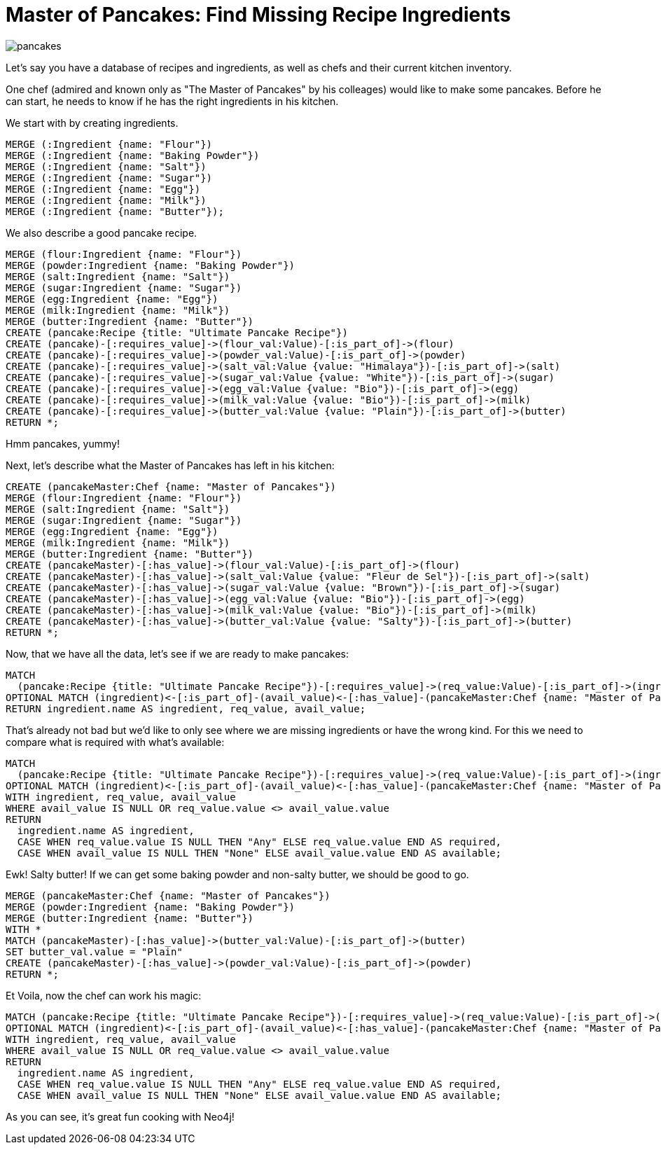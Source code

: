 = Master of Pancakes: Find Missing Recipe Ingredients

:neo4j-version: 2.0.0
:author: Stefan Plantikow
:twitter: @boggle

image::http://www.perfectpancake.info/wp-content/uploads/2013/04/pancakes.jpg[]

Let's say you have a database of recipes and ingredients, as well as chefs and their current kitchen inventory.

One chef (admired and known only as "The Master of Pancakes" by his colleages) would like to make some pancakes. Before he can start, he needs to know if he has the right ingredients in his kitchen.

We start with by creating ingredients.

[source, cypher]
----
MERGE (:Ingredient {name: "Flour"})
MERGE (:Ingredient {name: "Baking Powder"})
MERGE (:Ingredient {name: "Salt"})
MERGE (:Ingredient {name: "Sugar"})
MERGE (:Ingredient {name: "Egg"})
MERGE (:Ingredient {name: "Milk"})
MERGE (:Ingredient {name: "Butter"});
----

We also describe a good pancake recipe.

[source, cypher]
----
MERGE (flour:Ingredient {name: "Flour"})
MERGE (powder:Ingredient {name: "Baking Powder"})
MERGE (salt:Ingredient {name: "Salt"})
MERGE (sugar:Ingredient {name: "Sugar"})
MERGE (egg:Ingredient {name: "Egg"})
MERGE (milk:Ingredient {name: "Milk"})
MERGE (butter:Ingredient {name: "Butter"})
CREATE (pancake:Recipe {title: "Ultimate Pancake Recipe"})
CREATE (pancake)-[:requires_value]->(flour_val:Value)-[:is_part_of]->(flour)
CREATE (pancake)-[:requires_value]->(powder_val:Value)-[:is_part_of]->(powder)
CREATE (pancake)-[:requires_value]->(salt_val:Value {value: "Himalaya"})-[:is_part_of]->(salt)
CREATE (pancake)-[:requires_value]->(sugar_val:Value {value: "White"})-[:is_part_of]->(sugar)
CREATE (pancake)-[:requires_value]->(egg_val:Value {value: "Bio"})-[:is_part_of]->(egg)
CREATE (pancake)-[:requires_value]->(milk_val:Value {value: "Bio"})-[:is_part_of]->(milk)
CREATE (pancake)-[:requires_value]->(butter_val:Value {value: "Plain"})-[:is_part_of]->(butter)
RETURN *;
----

//graph

Hmm pancakes, yummy!

Next, let's describe what the Master of Pancakes has left in his kitchen:

[source, cypher]
----
CREATE (pancakeMaster:Chef {name: "Master of Pancakes"})
MERGE (flour:Ingredient {name: "Flour"})
MERGE (salt:Ingredient {name: "Salt"})
MERGE (sugar:Ingredient {name: "Sugar"})
MERGE (egg:Ingredient {name: "Egg"})
MERGE (milk:Ingredient {name: "Milk"})
MERGE (butter:Ingredient {name: "Butter"})
CREATE (pancakeMaster)-[:has_value]->(flour_val:Value)-[:is_part_of]->(flour)
CREATE (pancakeMaster)-[:has_value]->(salt_val:Value {value: "Fleur de Sel"})-[:is_part_of]->(salt)
CREATE (pancakeMaster)-[:has_value]->(sugar_val:Value {value: "Brown"})-[:is_part_of]->(sugar)
CREATE (pancakeMaster)-[:has_value]->(egg_val:Value {value: "Bio"})-[:is_part_of]->(egg)
CREATE (pancakeMaster)-[:has_value]->(milk_val:Value {value: "Bio"})-[:is_part_of]->(milk)
CREATE (pancakeMaster)-[:has_value]->(butter_val:Value {value: "Salty"})-[:is_part_of]->(butter)
RETURN *;
----

//graph

Now, that we have all the data, let's see if we are ready to make pancakes:

[source, cypher]
----
MATCH 
  (pancake:Recipe {title: "Ultimate Pancake Recipe"})-[:requires_value]->(req_value:Value)-[:is_part_of]->(ingredient:Ingredient)
OPTIONAL MATCH (ingredient)<-[:is_part_of]-(avail_value)<-[:has_value]-(pancakeMaster:Chef {name: "Master of Pancakes"})
RETURN ingredient.name AS ingredient, req_value, avail_value;
----

//table

That's already not bad but we'd like to only see where we are missing ingredients or have the wrong kind. For this we need to compare what is required with what's available:

[source, cypher]
----
MATCH 
  (pancake:Recipe {title: "Ultimate Pancake Recipe"})-[:requires_value]->(req_value:Value)-[:is_part_of]->(ingredient:Ingredient)
OPTIONAL MATCH (ingredient)<-[:is_part_of]-(avail_value)<-[:has_value]-(pancakeMaster:Chef {name: "Master of Pancakes"})
WITH ingredient, req_value, avail_value
WHERE avail_value IS NULL OR req_value.value <> avail_value.value
RETURN 
  ingredient.name AS ingredient, 
  CASE WHEN req_value.value IS NULL THEN "Any" ELSE req_value.value END AS required, 
  CASE WHEN avail_value IS NULL THEN "None" ELSE avail_value.value END AS available;
----

//table

Ewk! Salty butter! If we can get some baking powder and non-salty butter, we should be good to go.

[source, cypher]
----
MERGE (pancakeMaster:Chef {name: "Master of Pancakes"})
MERGE (powder:Ingredient {name: "Baking Powder"})
MERGE (butter:Ingredient {name: "Butter"})
WITH *
MATCH (pancakeMaster)-[:has_value]->(butter_val:Value)-[:is_part_of]->(butter)
SET butter_val.value = "Plain"
CREATE (pancakeMaster)-[:has_value]->(powder_val:Value)-[:is_part_of]->(powder)
RETURN *;
----

Et Voila, now the chef can work his magic:

//hide
[source, cypher]
----
MATCH (pancake:Recipe {title: "Ultimate Pancake Recipe"})-[:requires_value]->(req_value:Value)-[:is_part_of]->(ingredient:Ingredient)
OPTIONAL MATCH (ingredient)<-[:is_part_of]-(avail_value)<-[:has_value]-(pancakeMaster:Chef {name: "Master of Pancakes"})
WITH ingredient, req_value, avail_value
WHERE avail_value IS NULL OR req_value.value <> avail_value.value
RETURN 
  ingredient.name AS ingredient, 
  CASE WHEN req_value.value IS NULL THEN "Any" ELSE req_value.value END AS required, 
  CASE WHEN avail_value IS NULL THEN "None" ELSE avail_value.value END AS available;
----

//table

As you can see, it's great fun cooking with Neo4j!

